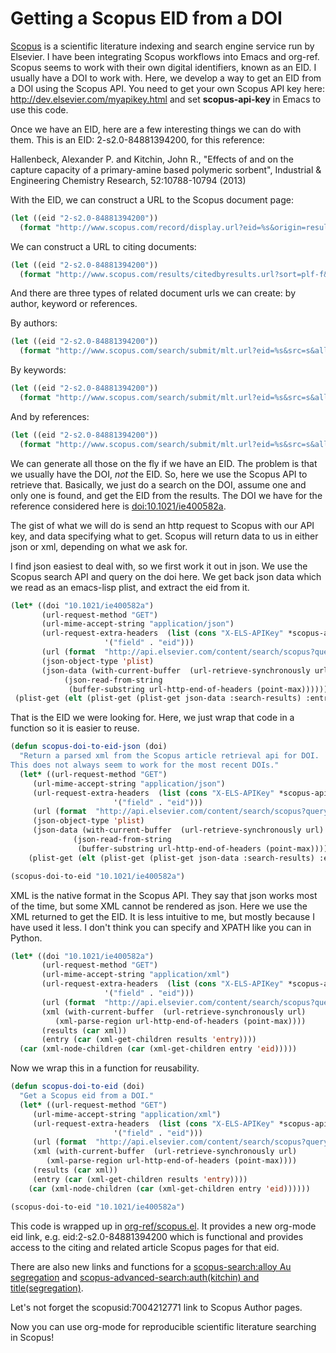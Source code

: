 * Getting a Scopus EID from a DOI
  :PROPERTIES:
  :categories: orgmode,ref
  :date:     2015/06/07 16:29:05
  :updated:  2015/06/07 16:29:05
  :END:
[[http://www.scopus.com][Scopus]] is a scientific literature indexing and search engine service run by Elsevier. I have been integrating Scopus workflows into Emacs  and org-ref. Scopus seems to work with their own digital identifiers, known as an EID. I usually have a DOI to work with. Here, we develop a way to get an EID from a DOI using the Scopus API. You need to get your own Scopus API key here: http://dev.elsevier.com/myapikey.html and set *scopus-api-key* in Emacs to use this code.

Once we have an EID, here are a few interesting things we can do with them. This is an EID: 2-s2.0-84881394200, for this reference:

Hallenbeck, Alexander P. and Kitchin, John R., "Effects of \ce{O_2} and \ce{SO_2} on the capture capacity of a  primary-amine based polymeric \ce{CO_2} sorbent", Industrial & Engineering Chemistry Research, 52:10788-10794 (2013)

With the EID, we can construct a URL to the Scopus document page:
#+BEGIN_SRC emacs-lisp
(let ((eid "2-s2.0-84881394200"))
  (format "http://www.scopus.com/record/display.url?eid=%s&origin=resultslist" eid))
#+END_SRC

#+RESULTS:
: http://www.scopus.com/record/display.url?eid=2-s2.0-84881394200&origin=resultslist

We can construct a URL to citing documents:
#+BEGIN_SRC emacs-lisp
(let ((eid "2-s2.0-84881394200"))
  (format "http://www.scopus.com/results/citedbyresults.url?sort=plf-f&cite=%s&src=s&imp=t&sot=cite&sdt=a&sl=0&origin=recordpage" eid))
#+END_SRC

#+RESULTS:
: http://www.scopus.com/results/citedbyresults.url?sort=plf-f&cite=2-s2.0-84881394200&src=s&imp=t&sot=cite&sdt=a&sl=0&origin=recordpage

And there are three types of related document urls we can create: by author, keyword or references.

By authors:
#+BEGIN_SRC emacs-lisp
(let ((eid "2-s2.0-84881394200"))
  (format "http://www.scopus.com/search/submit/mlt.url?eid=%s&src=s&all=true&origin=recordpage&method=aut&zone=relatedDocuments" eid))
#+END_SRC

#+RESULTS:
: http://www.scopus.com/search/submit/mlt.url?eid=2-s2.0-84881394200&src=s&all=true&origin=recordpage&method=aut&zone=relatedDocuments

By keywords:
#+BEGIN_SRC emacs-lisp
(let ((eid "2-s2.0-84881394200"))
  (format "http://www.scopus.com/search/submit/mlt.url?eid=%s&src=s&all=true&origin=recordpage&method=key&zone=relatedDocuments" eid))
#+END_SRC

#+RESULTS:
: http://www.scopus.com/search/submit/mlt.url?eid=2-s2.0-84881394200&src=s&all=true&origin=recordpage&method=key&zone=relatedDocuments

And by references:
#+BEGIN_SRC emacs-lisp
(let ((eid "2-s2.0-84881394200"))
  (format "http://www.scopus.com/search/submit/mlt.url?eid=%s&src=s&all=true&origin=recordpage&method=ref&zone=relatedDocuments" eid))
#+END_SRC

#+RESULTS:
: http://www.scopus.com/search/submit/mlt.url?eid=2-s2.0-84881394200&src=s&all=true&origin=recordpage&method=ref&zone=relatedDocuments

We can generate all those on the fly if we have an EID. The problem is that we usually have the DOI, /not/ the EID. So, here we use the Scopus API to retrieve that. Basically, we just do a search on the DOI, assume one and only one is found, and get the EID from the results. The DOI we have for the reference considered here is doi:10.1021/ie400582a.

The gist of what we will do is send an http request to Scopus with our API key, and data specifying what to get. Scopus will return data to us in either json or xml, depending on what we ask for.

I find json easiest to deal with, so we first work it out in json. We use the Scopus search API and query on the doi here. We get back json data which we read as an emacs-lisp plist, and extract the eid from it.

#+BEGIN_SRC emacs-lisp
(let* ((doi "10.1021/ie400582a")
       (url-request-method "GET")
       (url-mime-accept-string "application/json")
       (url-request-extra-headers  (list (cons "X-ELS-APIKey" *scopus-api-key*)
					 '("field" . "eid")))
       (url (format  "http://api.elsevier.com/content/search/scopus?query=doi(%s)" doi))
       (json-object-type 'plist)
       (json-data (with-current-buffer  (url-retrieve-synchronously url)
		    (json-read-from-string
		     (buffer-substring url-http-end-of-headers (point-max))))))
 (plist-get (elt (plist-get (plist-get json-data :search-results) :entry) 0) :eid))
#+END_SRC

#+RESULTS:
: 2-s2.0-84881394200

That is the EID we were looking for. Here, we just wrap that code in a function so it is easier to reuse.

#+BEGIN_SRC emacs-lisp
(defun scopus-doi-to-eid-json (doi)
  "Return a parsed xml from the Scopus article retrieval api for DOI.
This does not always seem to work for the most recent DOIs."
  (let* ((url-request-method "GET")
	 (url-mime-accept-string "application/json")
	 (url-request-extra-headers  (list (cons "X-ELS-APIKey" *scopus-api-key*)
					   '("field" . "eid")))
	 (url (format  "http://api.elsevier.com/content/search/scopus?query=doi(%s)" doi))
	 (json-object-type 'plist)
	 (json-data (with-current-buffer  (url-retrieve-synchronously url)
		      (json-read-from-string
		       (buffer-substring url-http-end-of-headers (point-max))))))
    (plist-get (elt (plist-get (plist-get json-data :search-results) :entry) 0) :eid)))

(scopus-doi-to-eid "10.1021/ie400582a")
#+END_SRC

XML is the native format in the Scopus API. They say that json works most of the time, but some XML cannot be rendered as json. Here we use the XML returned to get the EID. It is less intuitive to me, but mostly because I have used it less. I don't think you can specify and XPATH like you can in Python.

#+BEGIN_SRC emacs-lisp
(let* ((doi "10.1021/ie400582a")
       (url-request-method "GET")
       (url-mime-accept-string "application/xml")
       (url-request-extra-headers  (list (cons "X-ELS-APIKey" *scopus-api-key*)
					 '("field" . "eid")))
       (url (format  "http://api.elsevier.com/content/search/scopus?query=doi(%s)" doi))
       (xml (with-current-buffer  (url-retrieve-synchronously url)
	      (xml-parse-region url-http-end-of-headers (point-max))))
       (results (car xml))
       (entry (car (xml-get-children results 'entry))))
  (car (xml-node-children (car (xml-get-children entry 'eid)))))
#+END_SRC

#+RESULTS:
: 2-s2.0-84881394200

Now we wrap this in a function for reusability.
#+BEGIN_SRC emacs-lisp
(defun scopus-doi-to-eid (doi)
  "Get a Scopus eid from a DOI."
  (let* ((url-request-method "GET")
	 (url-mime-accept-string "application/xml")
	 (url-request-extra-headers  (list (cons "X-ELS-APIKey" *scopus-api-key*)
					   '("field" . "eid")))
	 (url (format  "http://api.elsevier.com/content/search/scopus?query=doi(%s)" doi))
	 (xml (with-current-buffer  (url-retrieve-synchronously url)
		(xml-parse-region url-http-end-of-headers (point-max))))
	 (results (car xml))
	 (entry (car (xml-get-children results 'entry))))
    (car (xml-node-children (car (xml-get-children entry 'eid))))))

(scopus-doi-to-eid "10.1021/ie400582a")
#+END_SRC

#+RESULTS:
: 2-s2.0-84881394200

This code is wrapped up in [[https://github.com/jkitchin/org-ref/blob/master/scopus.el][org-ref/scopus.el]]. It provides a new org-mode eid link, e.g. eid:2-s2.0-84881394200 which is functional and provides access to the citing and related article Scopus pages for that eid.

There are also new links and functions for a [[scopus-search:alloy Au segregation]] and [[scopus-advanced-search:auth(kitchin) and title(segregation)]].

Let's not forget the scopusid:7004212771 link to Scopus Author pages.

Now you can use org-mode for reproducible scientific literature searching in Scopus!





